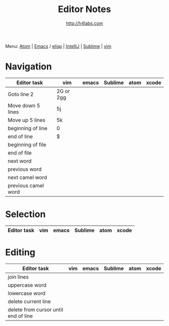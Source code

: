 #+STARTUP: showall
#+TITLE: Editor Notes
#+AUTHOR: http://h4labs.com
#+EMAIL: melling@h4labs.com
#+HTML_HEAD: <link rel="stylesheet" type="text/css" href="/resources/css/myorg.css" />

Menu: [[file:atom.org][Atom]] | [[file:emacs.org][Emacs]] / [[file:elisp.org][elisp]] | [[file:intellij.org][IntelliJ]] | [[file:sublime.org][Sublime]] | [[file:vim.org][vim]]

* Navigation 
|Editor task|vim|emacs|Sublime|atom|xcode
|---
|Goto line 2|2G or 2gg|||
|Move down 5 lines|5j
|Move up 5 lines|5k|||
|beginning of line|0
|end of line|$
|beginning of file|
|end of file|
|next word||||
|previous word|||
|next camel word|||
|previous camel word|||

* Selection

|Editor task|vim|emacs|Sublime|atom|xcode
|---


* Editing

|Editor task|vim|emacs|Sublime|atom|xcode
|---
|join lines|
|uppercase word|
|lowercase word|
|delete current line|
|delete from cursor until end of line||

